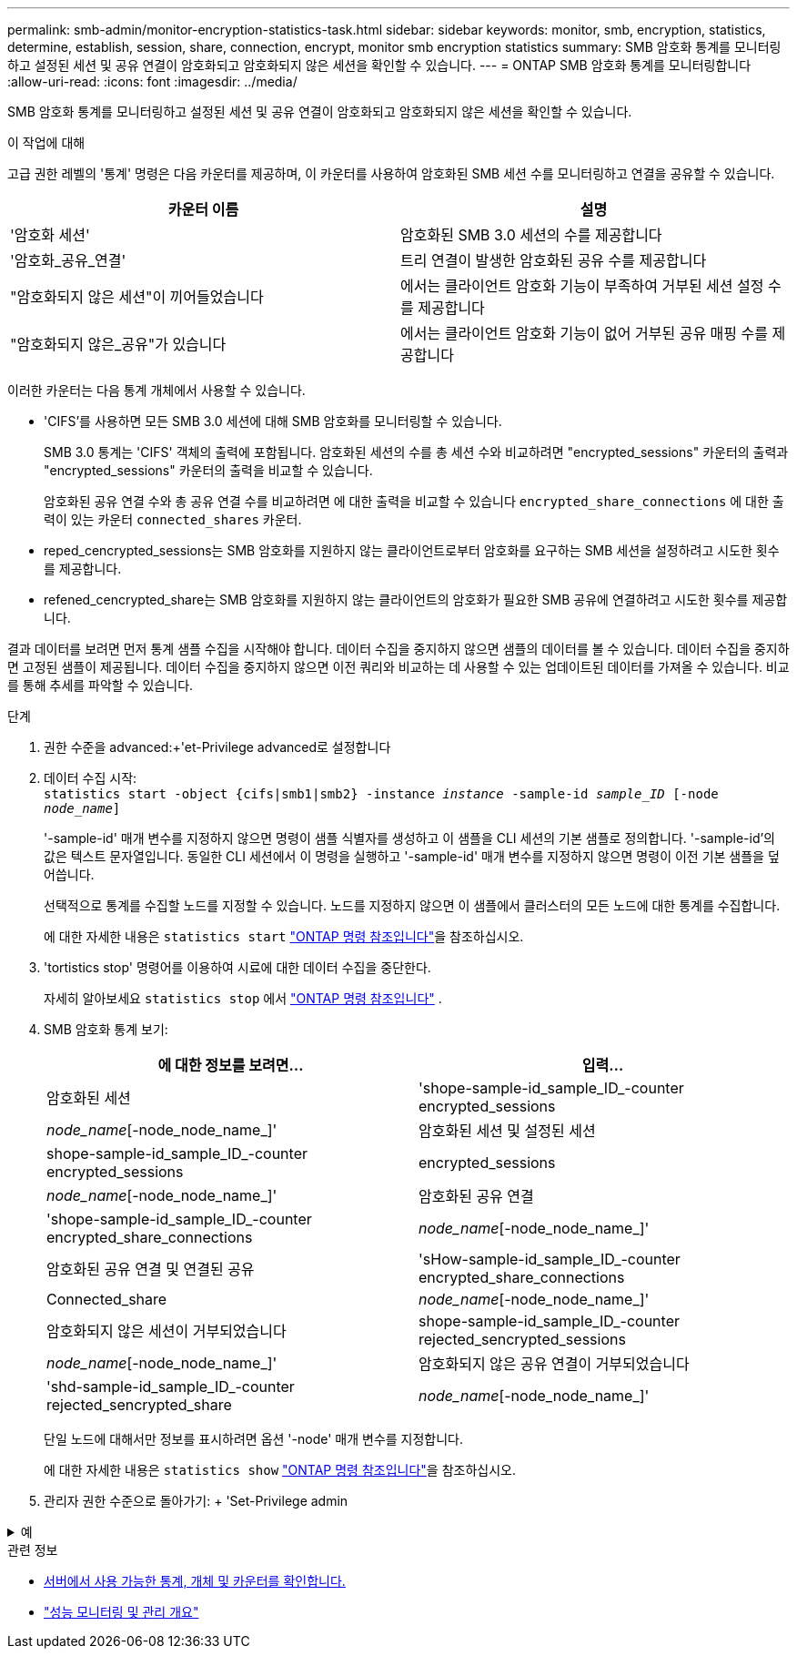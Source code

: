 ---
permalink: smb-admin/monitor-encryption-statistics-task.html 
sidebar: sidebar 
keywords: monitor, smb, encryption, statistics, determine, establish, session, share, connection, encrypt, monitor smb encryption statistics 
summary: SMB 암호화 통계를 모니터링하고 설정된 세션 및 공유 연결이 암호화되고 암호화되지 않은 세션을 확인할 수 있습니다. 
---
= ONTAP SMB 암호화 통계를 모니터링합니다
:allow-uri-read: 
:icons: font
:imagesdir: ../media/


[role="lead"]
SMB 암호화 통계를 모니터링하고 설정된 세션 및 공유 연결이 암호화되고 암호화되지 않은 세션을 확인할 수 있습니다.

.이 작업에 대해
고급 권한 레벨의 '통계' 명령은 다음 카운터를 제공하며, 이 카운터를 사용하여 암호화된 SMB 세션 수를 모니터링하고 연결을 공유할 수 있습니다.

|===
| 카운터 이름 | 설명 


 a| 
'암호화 세션'
 a| 
암호화된 SMB 3.0 세션의 수를 제공합니다



 a| 
'암호화_공유_연결'
 a| 
트리 연결이 발생한 암호화된 공유 수를 제공합니다



 a| 
"암호화되지 않은 세션"이 끼어들었습니다
 a| 
에서는 클라이언트 암호화 기능이 부족하여 거부된 세션 설정 수를 제공합니다



 a| 
"암호화되지 않은_공유"가 있습니다
 a| 
에서는 클라이언트 암호화 기능이 없어 거부된 공유 매핑 수를 제공합니다

|===
이러한 카운터는 다음 통계 개체에서 사용할 수 있습니다.

* 'CIFS'를 사용하면 모든 SMB 3.0 세션에 대해 SMB 암호화를 모니터링할 수 있습니다.
+
SMB 3.0 통계는 'CIFS' 객체의 출력에 포함됩니다. 암호화된 세션의 수를 총 세션 수와 비교하려면 "encrypted_sessions" 카운터의 출력과 "encrypted_sessions" 카운터의 출력을 비교할 수 있습니다.

+
암호화된 공유 연결 수와 총 공유 연결 수를 비교하려면 에 대한 출력을 비교할 수 있습니다 `encrypted_share_connections` 에 대한 출력이 있는 카운터 `connected_shares` 카운터.

* reped_cencrypted_sessions는 SMB 암호화를 지원하지 않는 클라이언트로부터 암호화를 요구하는 SMB 세션을 설정하려고 시도한 횟수를 제공합니다.
* refened_cencrypted_share는 SMB 암호화를 지원하지 않는 클라이언트의 암호화가 필요한 SMB 공유에 연결하려고 시도한 횟수를 제공합니다.


결과 데이터를 보려면 먼저 통계 샘플 수집을 시작해야 합니다. 데이터 수집을 중지하지 않으면 샘플의 데이터를 볼 수 있습니다. 데이터 수집을 중지하면 고정된 샘플이 제공됩니다. 데이터 수집을 중지하지 않으면 이전 쿼리와 비교하는 데 사용할 수 있는 업데이트된 데이터를 가져올 수 있습니다. 비교를 통해 추세를 파악할 수 있습니다.

.단계
. 권한 수준을 advanced:+'et-Privilege advanced로 설정합니다
. 데이터 수집 시작: +
`statistics start -object {cifs|smb1|smb2} -instance _instance_ -sample-id _sample_ID_ [-node _node_name_]`
+
'-sample-id' 매개 변수를 지정하지 않으면 명령이 샘플 식별자를 생성하고 이 샘플을 CLI 세션의 기본 샘플로 정의합니다. '-sample-id'의 값은 텍스트 문자열입니다. 동일한 CLI 세션에서 이 명령을 실행하고 '-sample-id' 매개 변수를 지정하지 않으면 명령이 이전 기본 샘플을 덮어씁니다.

+
선택적으로 통계를 수집할 노드를 지정할 수 있습니다. 노드를 지정하지 않으면 이 샘플에서 클러스터의 모든 노드에 대한 통계를 수집합니다.

+
에 대한 자세한 내용은 `statistics start` link:https://docs.netapp.com/us-en/ontap-cli/statistics-start.html["ONTAP 명령 참조입니다"^]을 참조하십시오.

. 'tortistics stop' 명령어를 이용하여 시료에 대한 데이터 수집을 중단한다.
+
자세히 알아보세요  `statistics stop` 에서 link:https://docs.netapp.com/us-en/ontap-cli/statistics-stop.html["ONTAP 명령 참조입니다"^] .

. SMB 암호화 통계 보기:
+
|===
| 에 대한 정보를 보려면... | 입력... 


 a| 
암호화된 세션
 a| 
'shope-sample-id_sample_ID_-counter encrypted_sessions|_node_name_[-node_node_name_]'



 a| 
암호화된 세션 및 설정된 세션
 a| 
shope-sample-id_sample_ID_-counter encrypted_sessions | encrypted_sessions | _node_name_[-node_node_name_]'



 a| 
암호화된 공유 연결
 a| 
'shope-sample-id_sample_ID_-counter encrypted_share_connections|_node_name_[-node_node_name_]'



 a| 
암호화된 공유 연결 및 연결된 공유
 a| 
'sHow-sample-id_sample_ID_-counter encrypted_share_connections|Connected_share|_node_name_[-node_node_name_]'



 a| 
암호화되지 않은 세션이 거부되었습니다
 a| 
shope-sample-id_sample_ID_-counter rejected_sencrypted_sessions|_node_name_[-node_node_name_]'



 a| 
암호화되지 않은 공유 연결이 거부되었습니다
 a| 
'shd-sample-id_sample_ID_-counter rejected_sencrypted_share|_node_name_[-node_node_name_]'

|===
+
단일 노드에 대해서만 정보를 표시하려면 옵션 '-node' 매개 변수를 지정합니다.

+
에 대한 자세한 내용은 `statistics show` link:https://docs.netapp.com/us-en/ontap-cli/statistics-show.html["ONTAP 명령 참조입니다"^]을 참조하십시오.

. 관리자 권한 수준으로 돌아가기: + 'Set-Privilege admin


.예
[%collapsible]
====
다음 예에서는 SVM(Storage Virtual Machine) VS1 에서 SMB 3.0 암호화 통계를 모니터링하는 방법을 보여 줍니다.

다음 명령을 실행하면 고급 권한 레벨로 이동합니다.

[listing]
----
cluster1::> set -privilege advanced

Warning: These advanced commands are potentially dangerous; use them only when directed to do so by support personnel.
Do you want to continue? {y|n}: y
----
다음 명령을 실행하면 새 샘플의 데이터 수집이 시작됩니다.

[listing]
----
cluster1::*> statistics start -object cifs -sample-id smbencryption_sample -vserver vs1
Statistics collection is being started for Sample-id: smbencryption_sample
----
다음 명령을 실행하면 해당 샘플의 데이터 수집이 중지됩니다.

[listing]
----
cluster1::*> statistics stop -sample-id smbencryption_sample
Statistics collection is being stopped for Sample-id: smbencryption_sample
----
다음 명령을 실행하면 암호화된 SMB 세션 및 샘플의 노드에 의해 설정된 SMB 세션이 표시됩니다.

[listing]
----
cluster2::*> statistics show -object cifs -counter established_sessions|encrypted_sessions|node_name –node node_name

Object: cifs
Instance: [proto_ctx:003]
Start-time: 4/12/2016 11:17:45
End-time: 4/12/2016 11:21:45
Scope: vsim2

    Counter                               Value
    ----------------------------  ----------------------
    established_sessions                     1
    encrypted_sessions                       1

2 entries were displayed
----
다음 명령을 실행하면 샘플에서 노드에서 암호화되지 않은 암호화되지 않은 SMB 세션이 거부된 수가 표시됩니다.

[listing]
----
clus-2::*> statistics show -object cifs -counter rejected_unencrypted_sessions –node node_name

Object: cifs
Instance: [proto_ctx:003]
Start-time: 4/12/2016 11:17:45
End-time: 4/12/2016 11:21:51
Scope: vsim2

    Counter                                    Value
    ----------------------------    ----------------------
    rejected_unencrypted_sessions                1

1 entry was displayed.
----
다음 명령을 실행하면 샘플의 노드에 의해 연결된 SMB 공유 및 암호화된 SMB 공유의 수가 표시됩니다.

[listing]
----
clus-2::*> statistics show -object cifs -counter connected_shares|encrypted_share_connections|node_name –node node_name

Object: cifs
Instance: [proto_ctx:003]
Start-time: 4/12/2016 10:41:38
End-time: 4/12/2016 10:41:43
Scope: vsim2

    Counter                                     Value
    ----------------------------    ----------------------
    connected_shares                              2
    encrypted_share_connections                   1

2 entries were displayed.
----
다음 명령을 실행하면 샘플에서 노드에서 암호화되지 않은 암호화되지 않은 SMB 공유 연결이 거부된 수가 표시됩니다.

[listing]
----
clus-2::*> statistics show -object cifs -counter rejected_unencrypted_shares –node node_name

Object: cifs
Instance: [proto_ctx:003]
Start-time: 4/12/2016 10:41:38
End-time: 4/12/2016 10:42:06
Scope: vsim2

    Counter                                     Value
    --------------------------------    ----------------------
    rejected_unencrypted_shares                   1

1 entry was displayed.
----
====
.관련 정보
* xref:determine-statistics-objects-counters-available-task.adoc[서버에서 사용 가능한 통계, 개체 및 카운터를 확인합니다.]
* link:../performance-admin/index.html["성능 모니터링 및 관리 개요"]

